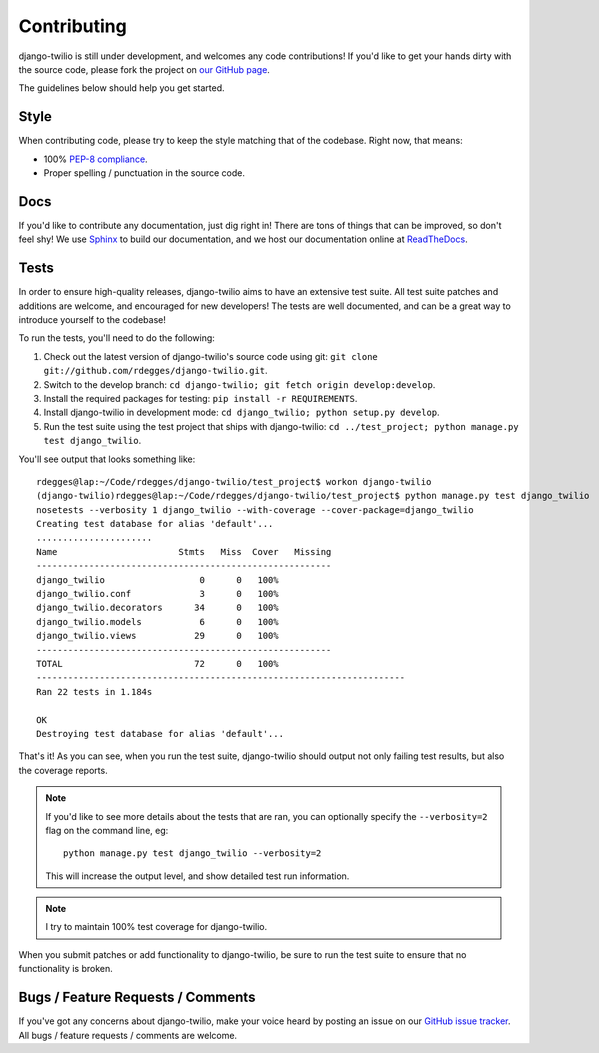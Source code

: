Contributing
============

django-twilio is still under development, and welcomes any code contributions!
If you'd like to get your hands dirty with the source code, please fork the
project on `our GitHub page <https://github.com/rdegges/django-twilio>`_.

The guidelines below should help you get started.


Style
-----

When contributing code, please try to keep the style matching that of the
codebase. Right now, that means:

* 100% `PEP-8 compliance <http://www.python.org/dev/peps/pep-0008/>`_.
* Proper spelling / punctuation in the source code.


Docs
----

If you'd like to contribute any documentation, just dig right in! There are
tons of things that can be improved, so don't feel shy! We use `Sphinx
<http://sphinx.pocoo.org/>`_ to build our documentation, and we host our
documentation online at `ReadTheDocs <http://readthedocs.org/>`_.


Tests
-----

In order to ensure high-quality releases, django-twilio aims to have an
extensive test suite. All test suite patches and additions are welcome, and
encouraged for new developers! The tests are well documented, and can be
a great way to introduce yourself to the codebase!

To run the tests, you'll need to do the following:

1. Check out the latest version of django-twilio's source code using git:
   ``git clone git://github.com/rdegges/django-twilio.git``.

2. Switch to the develop branch: ``cd django-twilio; git fetch origin
   develop:develop``.

3. Install the required packages for testing: ``pip install -r REQUIREMENTS``.

4. Install django-twilio in development mode: ``cd django_twilio; python
   setup.py develop``.

5. Run the test suite using the test project that ships with django-twilio: ``cd
   ../test_project; python manage.py test django_twilio``.

You'll see output that looks something like::

    rdegges@lap:~/Code/rdegges/django-twilio/test_project$ workon django-twilio
    (django-twilio)rdegges@lap:~/Code/rdegges/django-twilio/test_project$ python manage.py test django_twilio
    nosetests --verbosity 1 django_twilio --with-coverage --cover-package=django_twilio
    Creating test database for alias 'default'...
    ......................
    Name                       Stmts   Miss  Cover   Missing
    --------------------------------------------------------
    django_twilio                  0      0   100%
    django_twilio.conf             3      0   100%
    django_twilio.decorators      34      0   100%
    django_twilio.models           6      0   100%
    django_twilio.views           29      0   100%
    --------------------------------------------------------
    TOTAL                         72      0   100%
    ----------------------------------------------------------------------
    Ran 22 tests in 1.184s

    OK
    Destroying test database for alias 'default'...

That's it! As you can see, when you run the test suite, django-twilio should
output not only failing test results, but also the coverage reports.

.. note::

    If you'd like to see more details about the tests that are ran, you can
    optionally specify the ``--verbosity=2`` flag on the command line, eg::

        python manage.py test django_twilio --verbosity=2

    This will increase the output level, and show detailed test run
    information.

.. note::
    I try to maintain 100% test coverage for django-twilio.

When you submit patches or add functionality to django-twilio, be sure to run
the test suite to ensure that no functionality is broken.

Bugs / Feature Requests / Comments
----------------------------------

If you've got any concerns about django-twilio, make your voice heard by
posting an issue on our `GitHub issue tracker
<https://github.com/rdegges/django-twilio/issues>`_. All bugs / feature
requests / comments are welcome.
